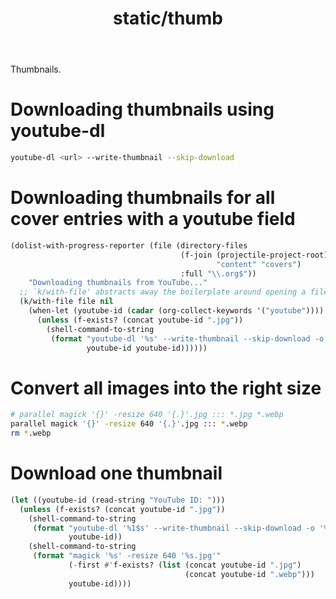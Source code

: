 #+title: static/thumb

Thumbnails.

* Downloading thumbnails using youtube-dl

#+begin_src bash
youtube-dl <url> --write-thumbnail --skip-download
#+end_src

* Downloading thumbnails for all cover entries with a youtube field

#+begin_src emacs-lisp :results none
(dolist-with-progress-reporter (file (directory-files
                                      (f-join (projectile-project-root)
                                              "content" "covers")
                                      :full "\\.org$"))
    "Downloading thumbnails from YouTube..."
  ;; `k/with-file' abstracts away the boilerplate around opening a file in Emacs
  (k/with-file file nil
    (when-let (youtube-id (cadar (org-collect-keywords '("youtube"))))
      (unless (f-exists? (concat youtube-id ".jpg"))
        (shell-command-to-string
         (format "youtube-dl '%s' --write-thumbnail --skip-download -o '%s'"
                 youtube-id youtube-id))))))
#+end_src

* Convert all images into the right size

#+begin_src bash :results none
# parallel magick '{}' -resize 640 '{.}'.jpg ::: *.jpg *.webp
parallel magick '{}' -resize 640 '{.}'.jpg ::: *.webp
rm *.webp
#+end_src

* Download one thumbnail
#+begin_src emacs-lisp
(let ((youtube-id (read-string "YouTube ID: ")))
  (unless (f-exists? (concat youtube-id ".jpg"))
    (shell-command-to-string
     (format "youtube-dl '%1$s' --write-thumbnail --skip-download -o '%1$s'"
             youtube-id))
    (shell-command-to-string
     (format "magick '%s' -resize 640 '%s.jpg'"
             (-first #'f-exists? (list (concat youtube-id ".jpg")
                                       (concat youtube-id ".webp")))
             youtube-id))))
#+end_src
